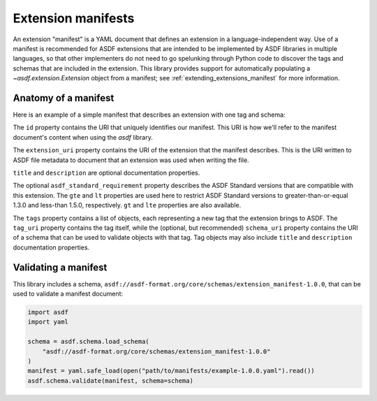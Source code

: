 .. _extending_manifests:

===================
Extension manifests
===================

An extension "manifest" is a YAML document that defines an extension
in a language-independent way.  Use of a manifest is recommended for
ASDF extensions that are intended to be implemented by ASDF libraries
in multiple languages, so that other implementers do not need to go
spelunking through Python code to discover the tags and schemas that
are included in the extension.  This library provides support for
automatically populating a `~asdf.extension.Extension` object from
a manifest; see :ref:`extending_extensions_manifest` for more information.

Anatomy of a manifest
=====================

Here is an example of a simple manifest that describes an extension
with one tag and schema:

.. code-block:: yaml
    :linenos:

    %YAML 1.1
    ---
    id: asdf://example.com/example-project/manifests/example-1.0.0
    extension_uri: asdf://example.com/example-project/extensions/example-1.0.0
    title: Example extension 1.0.0
    description: Tags for example objects.
    asdf_standard_requirement:
        gte: 1.3.0
        lt: 1.5.0
    tags:
      - tag_uri: asdf://example.com/example-project/tags/foo-1.0.0
        schema_uri: asdf://example.com/example-project/schemas/foo-1.0.0
    ...

.. code-block:: yaml
    :lineno-start: 3

    id: asdf://example.com/example-project/manifests/example-1.0.0

The ``id`` property contains the URI that uniquely identifies our manifest.  This
URI is how we'll refer to the manifest document's content when using the `asdf`
library.

.. code-block:: yaml
    :lineno-start: 4

    extension_uri: asdf://example.com/example-project/extensions/example-1.0.0

The ``extension_uri`` property contains the URI of the extension that the manifest
describes.  This is the URI written to ASDF file metadata to document that an
extension was used when writing the file.

.. code-block:: yaml
    :lineno-start: 5

    title: Example extension 1.0.0
    description: Tags for example objects.

``title`` and ``description`` are optional documentation properties.

.. code-block:: yaml
    :lineno-start: 7

    asdf_standard_requirement:
        gte: 1.3.0
        lt: 1.5.0

The optional ``asdf_standard_requirement`` property describes the
ASDF Standard versions that are compatible with this extension.  The
``gte`` and ``lt`` properties are used here to restrict ASDF Standard
versions to greater-than-or-equal 1.3.0 and less-than 1.5.0, respectively.
``gt`` and ``lte`` properties are also available.

.. code-block:: yaml
    :lineno-start: 10

    tags:
      - tag_uri: asdf://example.com/example-project/tags/foo-1.0.0
        schema_uri: asdf://example.com/example-project/schemas/foo-1.0.0

The ``tags`` property contains a list of objects, each representing a new
tag that the extension brings to ASDF.  The ``tag_uri`` property contains
the tag itself, while the (optional, but recommended) ``schema_uri``
property contains the URI of a schema that can be used to validate objects
with that tag.  Tag objects may also include ``title`` and ``description``
documentation properties.

Validating a manifest
=====================

This library includes a schema, ``asdf://asdf-format.org/core/schemas/extension_manifest-1.0.0``,
that can be used to validate a manifest document:

.. code-block:: python

    import asdf
    import yaml

    schema = asdf.schema.load_schema(
        "asdf://asdf-format.org/core/schemas/extension_manifest-1.0.0"
    )
    manifest = yaml.safe_load(open("path/to/manifests/example-1.0.0.yaml").read())
    asdf.schema.validate(manifest, schema=schema)
